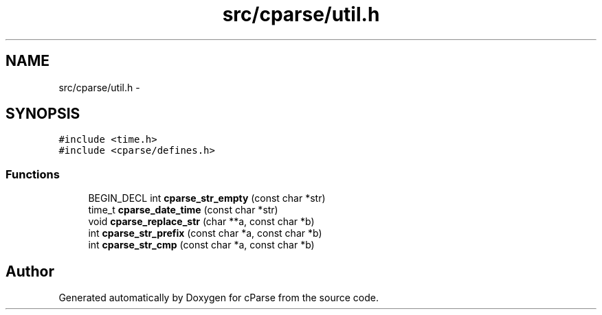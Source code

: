 .TH "src/cparse/util.h" 3 "Thu Jul 23 2015" "Version 0.1" "cParse" \" -*- nroff -*-
.ad l
.nh
.SH NAME
src/cparse/util.h \- 
.SH SYNOPSIS
.br
.PP
\fC#include <time\&.h>\fP
.br
\fC#include <cparse/defines\&.h>\fP
.br

.SS "Functions"

.in +1c
.ti -1c
.RI "BEGIN_DECL int \fBcparse_str_empty\fP (const char *str)"
.br
.ti -1c
.RI "time_t \fBcparse_date_time\fP (const char *str)"
.br
.ti -1c
.RI "void \fBcparse_replace_str\fP (char **a, const char *b)"
.br
.ti -1c
.RI "int \fBcparse_str_prefix\fP (const char *a, const char *b)"
.br
.ti -1c
.RI "int \fBcparse_str_cmp\fP (const char *a, const char *b)"
.br
.in -1c
.SH "Author"
.PP 
Generated automatically by Doxygen for cParse from the source code\&.
